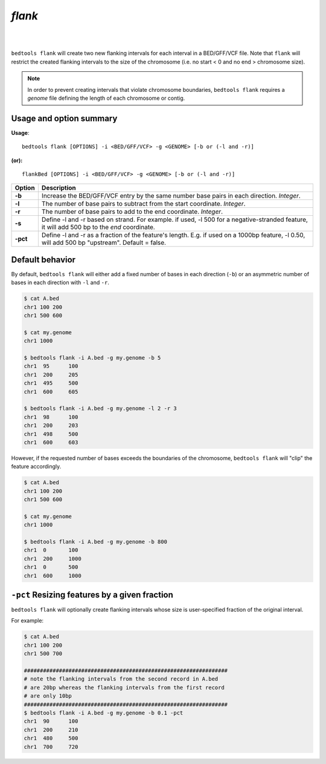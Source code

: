 .. _flank:

###############
*flank*
###############

|

.. image:: ../images/tool-glyphs/flank-glyph.png 
    :width: 600pt 

|

``bedtools flank`` will create two new flanking intervals for each interval in 
a BED/GFF/VCF file. Note that ``flank`` will restrict the created flanking
intervals to the size of the chromosome  (i.e. no start < 0 and no end > 
chromosome size).

.. note::

    In order to prevent creating intervals that violate chromosome boundaries,
    ``bedtools flank`` requires a *genome* file defining the length of each 
    chromosome or contig.

.. seealso::

    :doc:`../tools/slop`
    
==========================================================================
Usage and option summary
==========================================================================
**Usage**:
::

  bedtools flank [OPTIONS] -i <BED/GFF/VCF> -g <GENOME> [-b or (-l and -r)]

**(or):**
::

  flankBed [OPTIONS] -i <BED/GFF/VCF> -g <GENOME> [-b or (-l and -r)]
    
===========================      ===============================================================================================================================================================================================================
 Option                           Description
===========================      ===============================================================================================================================================================================================================
**-b**				             Increase the BED/GFF/VCF entry by the same number base pairs in each direction. *Integer*.							 
**-l**					         The number of base pairs to subtract from the start coordinate. *Integer*.
**-r**                           The number of base pairs to add to the end coordinate. *Integer*.
**-s**                           Define -l and -r based on strand. For example. if used, -l 500 for a negative-stranded feature, it will add 500 bp to the *end* coordinate.
**-pct**                         Define -l and -r as a fraction of the feature's length. E.g. if used on a 1000bp feature, -l 0.50, will add 500 bp "upstream".  Default = false.
===========================      ===============================================================================================================================================================================================================



==========================================================================
Default behavior
==========================================================================
By default, ``bedtools flank`` will either add a fixed number of bases in each 
direction (``-b``) or an asymmetric number of bases in each direction 
with ``-l`` and ``-r``.


.. code-block:: bash

  $ cat A.bed
  chr1 100 200
  chr1 500 600

  $ cat my.genome
  chr1 1000

  $ bedtools flank -i A.bed -g my.genome -b 5
  chr1	95	100
  chr1	200	205
  chr1	495	500
  chr1	600	605

  $ bedtools flank -i A.bed -g my.genome -l 2 -r 3
  chr1	98	100
  chr1	200	203
  chr1	498	500
  chr1	600	603
  



However, if the requested number of bases exceeds the boundaries of the 
chromosome, ``bedtools flank`` will "clip" the feature accordingly.

.. code-block:: bash

  $ cat A.bed
  chr1 100 200
  chr1 500 600

  $ cat my.genome
  chr1 1000

  $ bedtools flank -i A.bed -g my.genome -b 800
  chr1	0	100
  chr1	200	1000
  chr1	0	500
  chr1	600	1000


==========================================================================
``-pct`` Resizing features by a given fraction
==========================================================================
``bedtools flank`` will optionally create flanking intervals whose size is  
user-specified fraction of the original interval.

For example:

.. code-block:: bash

  $ cat A.bed
  chr1 100 200
  chr1 500 700
  
  ################################################################
  # note the flanking intervals from the second record in A.bed
  # are 20bp whereas the flanking intervals from the first record
  # are only 10bp
  ################################################################
  $ bedtools flank -i A.bed -g my.genome -b 0.1 -pct
  chr1	90	100
  chr1	200	210
  chr1	480	500
  chr1	700	720



